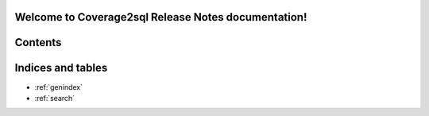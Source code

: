 Welcome to Coverage2sql Release Notes documentation!
====================================================

Contents
========

 .. toctree::
    :maxdepth: 1

    unreleased

Indices and tables
==================

* :ref:`genindex`
* :ref:`search`
